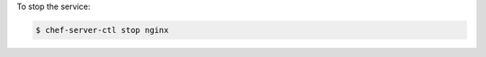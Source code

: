 .. This is an included how-to. 


To stop the service:

.. code-block:: bash

   $ chef-server-ctl stop nginx
